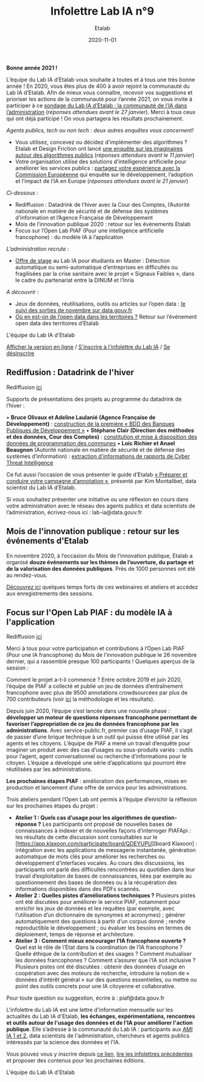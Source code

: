#+title: Infolettre Lab IA n°9
#+date: 2020-11-01
#+author: Etalab
#+layout: post
#+draft: false

*Bonne année 2021 !*

L’équipe du Lab IA d’Etalab vous souhaite à toutes et à tous une très bonne année ! En 2020, vous êtes plus de 400 à avoir rejoint la communauté du Lab IA d’Etalab. Afin de mieux vous connaître, recevoir vos suggestions et prioriser les actions de la communauté pour l’année 2021, on vous invite à participer à ce [[https://sgmap.sphinxdeclic.com/d/management/preview.aspx?c=!CfDJ8EXvhFs3wq9Lk-zngccJAyh1RGQBkdO8CKoEegR1Cv88H1vPkaBwE1pTo3M1mZlG5Tcn4yhfnh5r5_4l-g2GJ1ycJRiQ1SsXxDEhrF-6ngTyubBFFE4X9Rj_u4FnbG8D9AfSmyug3TzeYaECR_tg4pY8NXdmmlv67WxPA_Uu8S19][sondage du Lab IA d’Etalab : la communauté de l’IA dans l’administration]] (/réponses attendues avant le 27 janvier/). Merci à tous ceux qui ont déjà participé ! On vous partagera les résultats prochainement.

/Agents publics, tech ou non tech : deux autres enquêtes vous concernent!/ 

- Vous utilisez, concevez ou décidez d’implémenter des algorithmes ? Etalab et Design Friction ont lancé [[https://framaforms.org/les-algorithmes-dans-la-fonction-publique-1608193230][une enquête sur les imaginaires autour des algorithmes publics]] (/réponses attendues avant le 11 janvier/)
-	Votre organisation utilise des solutions d’intelligence artificielle pour améliorer les services publics : [[https://ec.europa.eu/eusurvey/runner/JRCAIinthePublicSectorSurvey2020#page0][partagez votre expérience avec la Commission Européenne]] qui enquête sur le développement, l’adoption et l’impact de l’IA en Europe (/réponses attendues avant le 21 janvier/)

/Ci-dessous/ : 

-	Rediffusion : Datadrink de l’hiver avec la Cour des Comptes, l’Autorité nationale en matière de sécurité et de défense des systèmes d’information et l’Agence Française de Développement 
-	Mois de l’innovation publique 2020 : retour sur les événements Etalab 
- Focus sur l’Open Lab PIAF (Pour une intelligence artificielle francophone) : du modèle IA à l’application 

/L'administration recrute/ :
- [[https://jobs.inria.fr/public/classic/fr/offres/2020-03219][Offre de stage]] au Lab IA pour étudiants en Master : Détection automatique ou semi-automatique d’entreprises en difficultés ou fragilisées par la crise sanitaire avec le projet « Signaux Faibles », dans le cadre du partenariat entre la DINUM et l’Inria 

/A découvrir/ :
-	Jeux de données, réutilisations, outils ou articles sur l’open data : [[https://www.data.gouv.fr/fr/posts/suivi-des-sorties-novembre-2020-1/][le suivi des sorties de novembre sur data.gouv.fr]]
-	[[https://www.data.gouv.fr/fr/posts/retour-sur-levenement-open-data-des-territoires/][Où en est-on de l’open data dans les territoires ?]] Retour sur l’événement open data des territoires d’Etalab 

L'équipe du Lab IA d'Etalab

[[https://etalab.github.io/infolettre-lab-ia/numero-9/][Afficher la version en ligne]] / [[https://infolettres.etalab.gouv.fr/subscribe/lab-ia@mail.etalab.studio][S'inscrire à l'infolettre du Lab IA]] / [[https://infolettres.etalab.gouv.fr/unsubscribe/lab-ia@mail.etalab.studio][Se désinscrire]] 

** Rediffusion : Datadrink de l'hiver 

[[https://etalab.github.io/infolettre-lab-ia/img/janvier1.png]]

Rediffusion [[https://visio.incubateur.net/playback/presentation/2.0/playback.html?meetingId=bfbffc35880da87358915de2c5e5212e15ea0e37-1607610608693][ici]]

Supports de présentations des projets au programme du datadrink de l’hiver : 

•	*Bruce Olivaux et Adeline Laulanié (Agence Française de Développement)* : [[https://speakerdeck.com/etalabia/20201210-datadrink-afd][construction de la première « BDD des Banques Publiques de Développement »]]
•	*Stéphane Clair (Direction des méthodes et des données, Cour des Comptes)* : [[https://speakerdeck.com/etalabia/20201210-datadrink-cour-des-comptes-programmation-des-communes][constitution et mise à disposition des données de programmation des communes]] 
•	*Loic Richier et Anael Beaugnon* (Autorité nationale en matière de sécurité et de défense des systèmes d’information) : [[https://speakerdeck.com/etalabia/20201210-datadrink-anssi-distiller][extraction d'informations de rapports de Cyber Threat Intelligence]]

Ce fut aussi l’occasion de vous présenter le guide d’Etalab [[https://guides.etalab.gouv.fr/annotation/#introduction-pourquoi-annoter][« Préparer et conduire votre campagne d’annotation »]], présenté par Kim Montalibet, data scientist du Lab IA d’Etalab. 

Si vous souhaitez présenter une initiative ou une réflexion en cours dans votre administration avec le réseau des agents publics et data scientists de l’administration, écrivez-nous ici : lab-ia@data.gouv.fr 

** Mois de l'innovation publique : retour sur les événements d'Etalab 

[[https://etalab.github.io/infolettre-lab-ia/img/janvier2.png]]

En novembre 2020, à l’occasion du Mois de l’innovation publique, Etalab a organisé *douze événements sur les thèmes de l’ouverture, du partage et de la valorisation des données publiques*. Près de 1000 personnes ont été au rendez-vous. 

[[https://www.etalab.gouv.fr/mois-de-linnovation-publique-2020-retour-sur-les-evenements-detalab][Découvrez ici]] quelques temps forts de ces webinaires et ateliers et accédez aux enregistrements des sessions. 


** Focus sur l'Open Lab PIAF : du modèle IA à l'application 

[[https://etalab.github.io/infolettre-lab-ia/img/janvier3.png]]

Rediffusion [[https://visio.incubateur.net/playback/presentation/2.0/playback.html?meetingId=48b2421b44161208a69733549d738fc6ce9e3f6b-1606377992311][ici]]

Merci à tous pour votre participation et contributions à l’Open Lab PIAF (Pour une IA francophone) du Mois de l’innovation publique le 26 novembre dernier, qui a rassemblé presque 100 participants ! Quelques aperçus de la session :

Comment le projet a-t-il commencé ? Entre octobre 2019 et juin 2020, l’équipe de PIAF a collecté et publié un jeu de données d’entraînement francophone avec plus de 9500 annotations crowdsourcées par plus de 700 contributeurs (voir [[http://www.lrec-conf.org/proceedings/lrec2020/pdf/2020.lrec-1.673.pdf][ici]] la méthodologie et les résultats). 

Depuis juin 2020, l’équipe s’est lancée dans une nouvelle phase : *développer un moteur de questions réponses francophone permettant de favoriser l’appropriation de ce jeu de données francophone par les administrations*. Avec service-public.fr, premier cas d’usage PIAF, il s’agit de passer d’une brique technique à un outil qui puisse être utilisé par les agents et les citoyens. L’équipe de PIAF a mené un travail d’enquête pour imaginer un produit avec des cas d’usages ou sous-produits variés : outils pour l’agent, agent conversationnel ou recherche d’informations pour le citoyen. L’équipe a développé une série d’applications qui pourront être réutilisées par les administrations.

*Les prochaines étapes PIAF* : amélioration des performances, mises en production et lancement d’une offre de service pour les administrations. 

Trois ateliers pendant l’Open Lab ont permis à l’équipe d’enrichir la réflexion sur les prochaines étapes du projet : 

-	*Atelier 1 : Quels cas d’usage pour les algorithmes de question-réponse ?* Les participants ont proposé de nouvelles bases de connaissances à indexer et de nouvelles façons d’interroger PIAFApi : les résultats de cette discussion sont consultables sur le [https://app.klaxoon.com/participate/board/QDEYUPU][board Klaxoon] : intégration avec les applications de messagerie instantanée, génération automatique de mots clés pour améliorer les recherches ou développement d’interfaces vocales. Au cours des discussions, les participants ont parlé des difficultés rencontrées au quotidien dans leur travail d’exploitation de bases de connaissances, liées par exemple au questionnement des bases de données ou à la récupération des informations disponibles dans des PDFs scannés.
- *Atelier 2 : Quelles pistes d’améliorations techniques ?* Plusieurs pistes ont été discutées pour améliorer le service PIAF, notamment pour enrichir les jeux de données et les requêtes (par exemple, avec l’utilisation d’un dictionnaire de synonymes et acronymes) ; générer automatiquement des questions à partir d’un corpus donné ; rendre reproductible le développement ; ou évaluer les besoins en termes de déploiement, temps de réponse et architecture. 
- *Atelier 3 : Comment mieux encourager l’IA francophone ouverte ?* Quel est le rôle de l’Etat dans la coordination de l’IA francophone ? Quelle éthique de la contribution et des usages ? Comment mutualiser les données francophones ?  Comment s’assurer que l’IA soit inclusive ? Plusieurs pistes ont été discutées : obtenir des données d’usage en coopération avec des moteurs de recherche, introduire la notion de « données d’intérêt général » sur des questions essentielles, ou mettre ou point des outils concrets pour une IA citoyenne et collaborative.

Pour toute question ou suggestion, écrire à : piaf@data.gouv.fr 

L'infolettre du Lab IA est une lettre d'information mensuelle sur les actualités du Lab IA d'Etalab, *les échanges, expérimentations, rencontres et outils autour de l'usage des données et de l'IA pour améliorer l'action publique*. Elle s’adresse à la communauté du Lab IA : participants aux [[https://www.etalab.gouv.fr/intelligence-artificielle-decouvrez-les-15-nouveaux-projets-selectionnes][AMI IA 1 et 2]], data scientists de l'administration, chercheurs et agents publics intéressés par la science des données et l'IA.

Vous pouvez vous y inscrire depuis [[https://infolettres.etalab.gouv.fr/subscribe/lab-ia@mail.etalab.studio][ce lien]], [[https://etalab.github.io/infolettre-lab-ia/][lire les infolettres précédentes]] et proposer des contenus pour les prochaines éditions.

L'équipe du Lab IA d'Etalab
